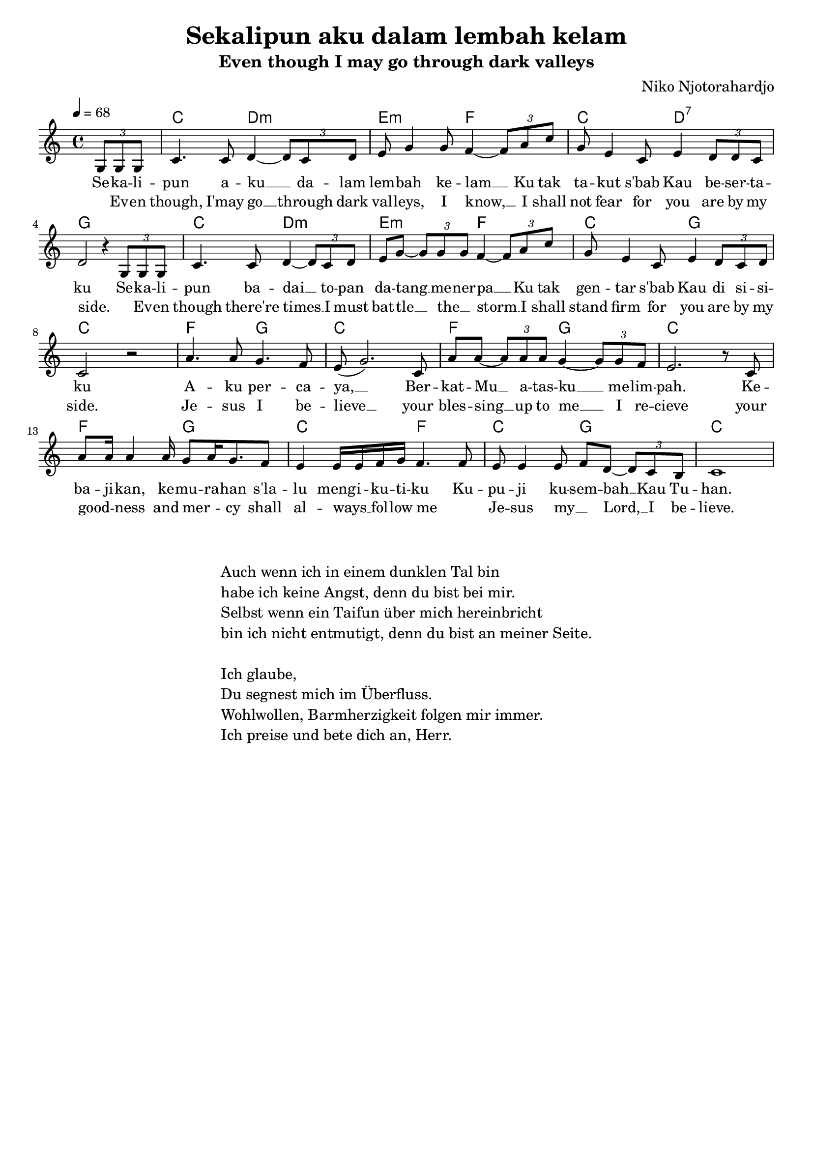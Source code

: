 \version "2.24.1"

\header{
  title = "Sekalipun aku dalam lembah kelam"
  subtitle = "Even though I may go through dark valleys"
  composer = "Niko Njotorahardjo"
  tagline = " "
}

global = {
  \key c \major
  \time 4/4
  \dynamicUp
  \set melismaBusyProperties = #'()
  \tempo 4 = 68
}
\layout {indent = 0.0}

chordOne = \chordmode {
  \set noChordSymbol = " "
  r4 c2 d:m
  e:m f
  c d:7
  g1
  c2 d:m e:m f
  c g c1
  f2 g c1
  f2 g c1
  f2 g c f
  c g c1
}

musicOne = \relative c' {
  \partial 4 \tuplet 3/2 4 { g8 g g } |
  c4. c8 d4 ~ \tuplet 3/2 4 { d8 c d } |
  e8 g4 g8 f4 ~ \tuplet 3/2 4 { f8 a c } |
  g8 e4 c8 e4 \tuplet 3/2 4 { d8 d c } |
  d2 r4 \tuplet 3/2 4 { g,8 g g } |
  c4. c8 d4 ~ \tuplet 3/2 4 { d8 c d } |
  e8 g ~ \tuplet 3/2 4 { g8 g g } f4 ~ \tuplet 3/2 4 { f8 a c } |
  g8 e4 c8 e4 \tuplet 3/2 4 { d8 c d } |
  c2 r |
  a'4. a8 g4. f8 |
  e8( g2.) c,8 |
  a' a8 ~ \tuplet 3/2 4 { a8 a a } g4 ~ \tuplet 3/2 4 { g8 g f } |
  e2. r8 c |
  a'8 16 4 16 g8 a16 g8. f8 |
  e4 e16 e f g f4. 8 |
  e8 e4 e8 f d ~ \tuplet 3/2 4 { d8 c b } |
  c1 |
}

verseOne = \lyricmode {
  Se -- ka -- li -- pun a -- ku __ _ da -- lam lem -- bah ke -- lam __ _
  Ku tak ta -- kut s'bab Kau be -- ser -- ta -- ku
  Se -- ka -- li -- pun ba -- dai __ _ to -- pan da -- tang __ _ me -- ner -- pa __ _
  Ku tak gen -- tar s'bab Kau di si -- si -- ku
  A -- ku per -- ca -- ya, __ _
  Ber -- kat -- Mu __ _ a -- tas -- ku __ _ me -- lim -- pah.
  Ke -- ba -- ji -- kan, ke -- mu -- ra -- han s'la -- lu meng -- i -- ku -- ti -- ku
  Ku -- pu -- ji ku -- sem -- bah __ _ Kau Tu -- han.
}

verseTwo = \lyricmode {
  _ Ev -- en though, I'may go __ _ through dark val -- leys, I know, __ _
  I shall not fear for you are by my side.
  _ Ev -- en though there're times __ _ I must bat -- tle __ _ the __ _ storm __ _
  I shall stand firm for you are by my side.
  Je -- sus I be -- lieve __ _
  your bles -- sing __ _ up to me __ _ I re -- cieve
  your good -- _ ness and mer -- _ cy shall al -- ways __ _ fol -- low me _
  Je -- sus my __ _ Lord, __ _ I be -- lieve.
}

pianoUp = \relative c' {
}

pianoDown = \relative { \clef bass
}



\score {
  <<
    \new ChordNames {\set chordChanges = ##t \chordOne}
    \new Voice = "one" { \global \musicOne }
    \new Lyrics \lyricsto one \verseOne
    \new Lyrics \lyricsto one \verseTwo
    %\new PianoStaff <<
    %  \new Staff = "up" { \global \pianoUp }
    %  \new Staff = "down" { \global \pianoDown }
    %>>
  >>
  \layout {
    #(layout-set-staff-size 18)
  }
  \midi{}
}


\markup{
  \fill-line {
    \column{
      \left-align {
        " "
        " "
        "Auch wenn ich in einem dunklen Tal bin"
        "habe ich keine Angst, denn du bist bei mir."
        "Selbst wenn ein Taifun über mich hereinbricht"
        "bin ich nicht entmutigt, denn du bist an meiner Seite."
        " "
        "Ich glaube,"
        "Du segnest mich im Überfluss."
        "Wohlwollen, Barmherzigkeit folgen mir immer."
        "Ich preise und bete dich an, Herr."
      }
    }
  }
}

